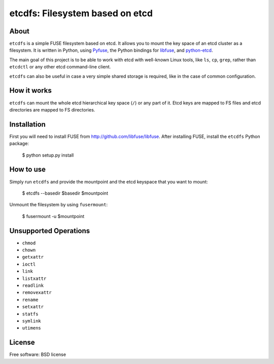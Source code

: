 ================================
etcdfs: Filesystem based on etcd
================================

About
-----

``etcdfs`` is a simple FUSE filesystem based on etcd. It allows you to mount
the key space of an etcd cluster as a filesystem. It is written in Python,
using `Pyfuse <https://github.com/nrclark/pyfuse>`_, the Python bindings
for `libfuse <http://github.com/libfuse/libfuse>`_, and `python-etcd
<https://github.com/jplana/python-etcd>`_.

The main goal of this project is to be able to work with etcd with well-known
Linux tools, like ``ls``, ``cp``, ``grep``, rather than ``etcdctl`` or any
other etcd command-line client.

``etcdfs`` can also be useful in case a very simple shared storage is required,
like in the case of common configuration.

How it works
------------

``etcdfs`` can mount the whole etcd hierarchical key space (``/``) or any part
of it. Etcd keys are mapped to FS files and etcd directories are mapped to FS
directories.

Installation
------------

First you will need to install FUSE from http://github.com/libfuse/libfuse.
After installing FUSE, install the ``etcdfs`` Python package:

    $ python setup.py install

How to use
----------

Simply run ``etcdfs`` and provide the mountpoint and the etcd keyspace that
you want to mount:

	$ etcdfs --basedir $basedir $mountpoint

Unmount the filesystem by using ``fusermount``:

    $ fusermount -u $mountpoint

Unsupported Operations
----------------------

* ``chmod``
* ``chown``
* ``getxattr``
* ``ioctl``
* ``link``
* ``listxattr``
* ``readlink``
* ``removexattr``
* ``rename``
* ``setxattr``
* ``statfs``
* ``symlink``
* ``utimens``

License
-------

Free software: BSD license
